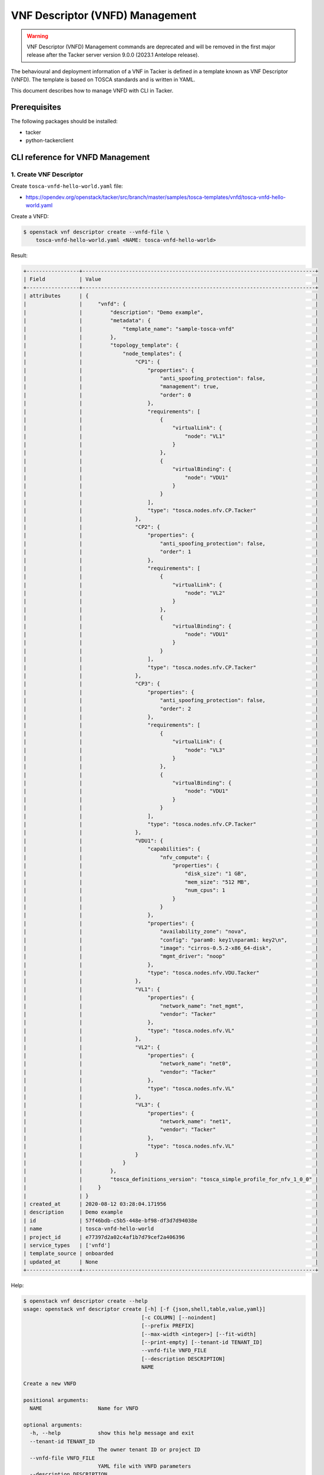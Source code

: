 ================================
VNF Descriptor (VNFD) Management
================================

.. warning::
    VNF Descriptor (VNFD) Management commands are deprecated
    and will be removed in the first major release after the Tacker server
    version 9.0.0 (2023.1 Antelope release).

The behavioural and deployment information of a VNF in Tacker is defined in a
template known as VNF Descriptor (VNFD). The template is based on TOSCA
standards and is written in YAML.

This document describes how to manage VNFD with CLI in Tacker.

Prerequisites
-------------

The following packages should be installed:

* tacker
* python-tackerclient

CLI reference for VNFD Management
---------------------------------

1. Create VNF Descriptor
^^^^^^^^^^^^^^^^^^^^^^^^

Create ``tosca-vnfd-hello-world.yaml`` file:

* https://opendev.org/openstack/tacker/src/branch/master/samples/tosca-templates/vnfd/tosca-vnfd-hello-world.yaml


Create a VNFD:

.. code-block:: console

  $ openstack vnf descriptor create --vnfd-file \
      tosca-vnfd-hello-world.yaml <NAME: tosca-vnfd-hello-world>


Result:

.. code-block:: console

  +-----------------+---------------------------------------------------------------------------+
  | Field           | Value                                                                     |
  +-----------------+---------------------------------------------------------------------------+
  | attributes      | {                                                                         |
  |                 |     "vnfd": {                                                             |
  |                 |         "description": "Demo example",                                    |
  |                 |         "metadata": {                                                     |
  |                 |             "template_name": "sample-tosca-vnfd"                          |
  |                 |         },                                                                |
  |                 |         "topology_template": {                                            |
  |                 |             "node_templates": {                                           |
  |                 |                 "CP1": {                                                  |
  |                 |                     "properties": {                                       |
  |                 |                         "anti_spoofing_protection": false,                |
  |                 |                         "management": true,                               |
  |                 |                         "order": 0                                        |
  |                 |                     },                                                    |
  |                 |                     "requirements": [                                     |
  |                 |                         {                                                 |
  |                 |                             "virtualLink": {                              |
  |                 |                                 "node": "VL1"                             |
  |                 |                             }                                             |
  |                 |                         },                                                |
  |                 |                         {                                                 |
  |                 |                             "virtualBinding": {                           |
  |                 |                                 "node": "VDU1"                            |
  |                 |                             }                                             |
  |                 |                         }                                                 |
  |                 |                     ],                                                    |
  |                 |                     "type": "tosca.nodes.nfv.CP.Tacker"                   |
  |                 |                 },                                                        |
  |                 |                 "CP2": {                                                  |
  |                 |                     "properties": {                                       |
  |                 |                         "anti_spoofing_protection": false,                |
  |                 |                         "order": 1                                        |
  |                 |                     },                                                    |
  |                 |                     "requirements": [                                     |
  |                 |                         {                                                 |
  |                 |                             "virtualLink": {                              |
  |                 |                                 "node": "VL2"                             |
  |                 |                             }                                             |
  |                 |                         },                                                |
  |                 |                         {                                                 |
  |                 |                             "virtualBinding": {                           |
  |                 |                                 "node": "VDU1"                            |
  |                 |                             }                                             |
  |                 |                         }                                                 |
  |                 |                     ],                                                    |
  |                 |                     "type": "tosca.nodes.nfv.CP.Tacker"                   |
  |                 |                 },                                                        |
  |                 |                 "CP3": {                                                  |
  |                 |                     "properties": {                                       |
  |                 |                         "anti_spoofing_protection": false,                |
  |                 |                         "order": 2                                        |
  |                 |                     },                                                    |
  |                 |                     "requirements": [                                     |
  |                 |                         {                                                 |
  |                 |                             "virtualLink": {                              |
  |                 |                                 "node": "VL3"                             |
  |                 |                             }                                             |
  |                 |                         },                                                |
  |                 |                         {                                                 |
  |                 |                             "virtualBinding": {                           |
  |                 |                                 "node": "VDU1"                            |
  |                 |                             }                                             |
  |                 |                         }                                                 |
  |                 |                     ],                                                    |
  |                 |                     "type": "tosca.nodes.nfv.CP.Tacker"                   |
  |                 |                 },                                                        |
  |                 |                 "VDU1": {                                                 |
  |                 |                     "capabilities": {                                     |
  |                 |                         "nfv_compute": {                                  |
  |                 |                             "properties": {                               |
  |                 |                                 "disk_size": "1 GB",                      |
  |                 |                                 "mem_size": "512 MB",                     |
  |                 |                                 "num_cpus": 1                             |
  |                 |                             }                                             |
  |                 |                         }                                                 |
  |                 |                     },                                                    |
  |                 |                     "properties": {                                       |
  |                 |                         "availability_zone": "nova",                      |
  |                 |                         "config": "param0: key1\nparam1: key2\n",         |
  |                 |                         "image": "cirros-0.5.2-x86_64-disk",              |
  |                 |                         "mgmt_driver": "noop"                             |
  |                 |                     },                                                    |
  |                 |                     "type": "tosca.nodes.nfv.VDU.Tacker"                  |
  |                 |                 },                                                        |
  |                 |                 "VL1": {                                                  |
  |                 |                     "properties": {                                       |
  |                 |                         "network_name": "net_mgmt",                       |
  |                 |                         "vendor": "Tacker"                                |
  |                 |                     },                                                    |
  |                 |                     "type": "tosca.nodes.nfv.VL"                          |
  |                 |                 },                                                        |
  |                 |                 "VL2": {                                                  |
  |                 |                     "properties": {                                       |
  |                 |                         "network_name": "net0",                           |
  |                 |                         "vendor": "Tacker"                                |
  |                 |                     },                                                    |
  |                 |                     "type": "tosca.nodes.nfv.VL"                          |
  |                 |                 },                                                        |
  |                 |                 "VL3": {                                                  |
  |                 |                     "properties": {                                       |
  |                 |                         "network_name": "net1",                           |
  |                 |                         "vendor": "Tacker"                                |
  |                 |                     },                                                    |
  |                 |                     "type": "tosca.nodes.nfv.VL"                          |
  |                 |                 }                                                         |
  |                 |             }                                                             |
  |                 |         },                                                                |
  |                 |         "tosca_definitions_version": "tosca_simple_profile_for_nfv_1_0_0" |
  |                 |     }                                                                     |
  |                 | }                                                                         |
  | created_at      | 2020-08-12 03:28:04.171956                                                |
  | description     | Demo example                                                              |
  | id              | 57f46bdb-c5b5-448e-bf98-df3d7d94038e                                      |
  | name            | tosca-vnfd-hello-world                                                    |
  | project_id      | e77397d2a02c4af1b7d79cef2a406396                                          |
  | service_types   | ['vnfd']                                                                  |
  | template_source | onboarded                                                                 |
  | updated_at      | None                                                                      |
  +-----------------+---------------------------------------------------------------------------+


Help:

.. code-block:: console

  $ openstack vnf descriptor create --help
  usage: openstack vnf descriptor create [-h] [-f {json,shell,table,value,yaml}]
                                        [-c COLUMN] [--noindent]
                                        [--prefix PREFIX]
                                        [--max-width <integer>] [--fit-width]
                                        [--print-empty] [--tenant-id TENANT_ID]
                                        --vnfd-file VNFD_FILE
                                        [--description DESCRIPTION]
                                        NAME

  Create a new VNFD

  positional arguments:
    NAME                  Name for VNFD

  optional arguments:
    -h, --help            show this help message and exit
    --tenant-id TENANT_ID
                          The owner tenant ID or project ID
    --vnfd-file VNFD_FILE
                          YAML file with VNFD parameters
    --description DESCRIPTION
                          Set a description for the VNFD


2. List VNF Descriptors
^^^^^^^^^^^^^^^^^^^^^^^

.. code-block:: console

  $ openstack vnf descriptor list


Result:

.. code-block:: console

  +--------------------------------------+------------------------+-----------------+--------------+
  | ID                                   | Name                   | Template_Source | Description  |
  +--------------------------------------+------------------------+-----------------+--------------+
  | 57f46bdb-c5b5-448e-bf98-df3d7d94038e | tosca-vnfd-hello-world | onboarded       | Demo example |
  +--------------------------------------+------------------------+-----------------+--------------+


Help:

.. code-block:: console

  $ openstack vnf descriptor list --help
  usage: openstack vnf descriptor list [-h] [-f {csv,json,table,value,yaml}]
                                      [-c COLUMN]
                                      [--quote {all,minimal,none,nonnumeric}]
                                      [--noindent] [--max-width <integer>]
                                      [--fit-width] [--print-empty]
                                      [--sort-column SORT_COLUMN]
                                      [--template-source TEMPLATE_SOURCE]

  List (VNFD)s that belong to a given tenant.

  optional arguments:
    -h, --help            show this help message and exit
    --template-source TEMPLATE_SOURCE
                          List VNFD with specified template source. Available
                          options are 'onboarded' (default), 'inline' or 'all'


3. Show VNF Descriptor
^^^^^^^^^^^^^^^^^^^^^^

.. code-block:: console

  $ openstack vnf descriptor show <VNFD: tosca-vnfd-hello-world>


Result:

.. code-block:: console

  +-----------------+---------------------------------------------------------------------------+
  | Field           | Value                                                                     |
  +-----------------+---------------------------------------------------------------------------+
  | attributes      | {                                                                         |
  |                 |     "vnfd": {                                                             |
  |                 |         "description": "Demo example",                                    |
  |                 |         "metadata": {                                                     |
  |                 |             "template_name": "sample-tosca-vnfd"                          |
  |                 |         },                                                                |
  |                 |         "topology_template": {                                            |
  |                 |             "node_templates": {                                           |
  |                 |                 "CP1": {                                                  |
  |                 |                     "properties": {                                       |
  |                 |                         "anti_spoofing_protection": false,                |
  |                 |                         "management": true,                               |
  |                 |                         "order": 0                                        |
  |                 |                     },                                                    |
  |                 |                     "requirements": [                                     |
  |                 |                         {                                                 |
  |                 |                             "virtualLink": {                              |
  |                 |                                 "node": "VL1"                             |
  |                 |                             }                                             |
  |                 |                         },                                                |
  |                 |                         {                                                 |
  |                 |                             "virtualBinding": {                           |
  |                 |                                 "node": "VDU1"                            |
  |                 |                             }                                             |
  |                 |                         }                                                 |
  |                 |                     ],                                                    |
  |                 |                     "type": "tosca.nodes.nfv.CP.Tacker"                   |
  |                 |                 },                                                        |
  |                 |                 "CP2": {                                                  |
  |                 |                     "properties": {                                       |
  |                 |                         "anti_spoofing_protection": false,                |
  |                 |                         "order": 1                                        |
  |                 |                     },                                                    |
  |                 |                     "requirements": [                                     |
  |                 |                         {                                                 |
  |                 |                             "virtualLink": {                              |
  |                 |                                 "node": "VL2"                             |
  |                 |                             }                                             |
  |                 |                         },                                                |
  |                 |                         {                                                 |
  |                 |                             "virtualBinding": {                           |
  |                 |                                 "node": "VDU1"                            |
  |                 |                             }                                             |
  |                 |                         }                                                 |
  |                 |                     ],                                                    |
  |                 |                     "type": "tosca.nodes.nfv.CP.Tacker"                   |
  |                 |                 },                                                        |
  |                 |                 "CP3": {                                                  |
  |                 |                     "properties": {                                       |
  |                 |                         "anti_spoofing_protection": false,                |
  |                 |                         "order": 2                                        |
  |                 |                     },                                                    |
  |                 |                     "requirements": [                                     |
  |                 |                         {                                                 |
  |                 |                             "virtualLink": {                              |
  |                 |                                 "node": "VL3"                             |
  |                 |                             }                                             |
  |                 |                         },                                                |
  |                 |                         {                                                 |
  |                 |                             "virtualBinding": {                           |
  |                 |                                 "node": "VDU1"                            |
  |                 |                             }                                             |
  |                 |                         }                                                 |
  |                 |                     ],                                                    |
  |                 |                     "type": "tosca.nodes.nfv.CP.Tacker"                   |
  |                 |                 },                                                        |
  |                 |                 "VDU1": {                                                 |
  |                 |                     "capabilities": {                                     |
  |                 |                         "nfv_compute": {                                  |
  |                 |                             "properties": {                               |
  |                 |                                 "disk_size": "1 GB",                      |
  |                 |                                 "mem_size": "512 MB",                     |
  |                 |                                 "num_cpus": 1                             |
  |                 |                             }                                             |
  |                 |                         }                                                 |
  |                 |                     },                                                    |
  |                 |                     "properties": {                                       |
  |                 |                         "availability_zone": "nova",                      |
  |                 |                         "config": "param0: key1\nparam1: key2\n",         |
  |                 |                         "image": "cirros-0.5.2-x86_64-disk",              |
  |                 |                         "mgmt_driver": "noop"                             |
  |                 |                     },                                                    |
  |                 |                     "type": "tosca.nodes.nfv.VDU.Tacker"                  |
  |                 |                 },                                                        |
  |                 |                 "VL1": {                                                  |
  |                 |                     "properties": {                                       |
  |                 |                         "network_name": "net_mgmt",                       |
  |                 |                         "vendor": "Tacker"                                |
  |                 |                     },                                                    |
  |                 |                     "type": "tosca.nodes.nfv.VL"                          |
  |                 |                 },                                                        |
  |                 |                 "VL2": {                                                  |
  |                 |                     "properties": {                                       |
  |                 |                         "network_name": "net0",                           |
  |                 |                         "vendor": "Tacker"                                |
  |                 |                     },                                                    |
  |                 |                     "type": "tosca.nodes.nfv.VL"                          |
  |                 |                 },                                                        |
  |                 |                 "VL3": {                                                  |
  |                 |                     "properties": {                                       |
  |                 |                         "network_name": "net1",                           |
  |                 |                         "vendor": "Tacker"                                |
  |                 |                     },                                                    |
  |                 |                     "type": "tosca.nodes.nfv.VL"                          |
  |                 |                 }                                                         |
  |                 |             }                                                             |
  |                 |         },                                                                |
  |                 |         "tosca_definitions_version": "tosca_simple_profile_for_nfv_1_0_0" |
  |                 |     }                                                                     |
  |                 | }                                                                         |
  | created_at      | 2020-08-12 03:28:04                                                       |
  | description     | Demo example                                                              |
  | id              | 57f46bdb-c5b5-448e-bf98-df3d7d94038e                                      |
  | name            | tosca-vnfd-hello-world                                                    |
  | project_id      | e77397d2a02c4af1b7d79cef2a406396                                          |
  | service_types   | ['vnfd']                                                                  |
  | template_source | onboarded                                                                 |
  | updated_at      | None                                                                      |
  +-----------------+---------------------------------------------------------------------------+


Help:

.. code-block:: console

  $ openstack vnf descriptor show --help
  usage: openstack vnf descriptor show [-h] [-f {json,shell,table,value,yaml}]
                                      [-c COLUMN] [--noindent]
                                      [--prefix PREFIX] [--max-width <integer>]
                                      [--fit-width] [--print-empty]
                                      <VNFD>

  Display VNFD details

  positional arguments:
    <VNFD>                VNFD to display (name or ID)

  optional arguments:
    -h, --help            show this help message and exit


4. Show VNF Descriptor template
^^^^^^^^^^^^^^^^^^^^^^^^^^^^^^^

.. code-block:: console

  $ openstack vnf descriptor template show <VNFD: tosca-vnfd-hello-world>


Result:

.. code-block:: console

  +------------+---------------------------------------------------------------------------+
  | Field      | Value                                                                     |
  +------------+---------------------------------------------------------------------------+
  | attributes | {                                                                         |
  |            |     "vnfd": {                                                             |
  |            |         "description": "Demo example",                                    |
  |            |         "metadata": {                                                     |
  |            |             "template_name": "sample-tosca-vnfd"                          |
  |            |         },                                                                |
  |            |         "topology_template": {                                            |
  |            |             "node_templates": {                                           |
  |            |                 "CP1": {                                                  |
  |            |                     "properties": {                                       |
  |            |                         "anti_spoofing_protection": false,                |
  |            |                         "management": true,                               |
  |            |                         "order": 0                                        |
  |            |                     },                                                    |
  |            |                     "requirements": [                                     |
  |            |                         {                                                 |
  |            |                             "virtualLink": {                              |
  |            |                                 "node": "VL1"                             |
  |            |                             }                                             |
  |            |                         },                                                |
  |            |                         {                                                 |
  |            |                             "virtualBinding": {                           |
  |            |                                 "node": "VDU1"                            |
  |            |                             }                                             |
  |            |                         }                                                 |
  |            |                     ],                                                    |
  |            |                     "type": "tosca.nodes.nfv.CP.Tacker"                   |
  |            |                 },                                                        |
  |            |                 "CP2": {                                                  |
  |            |                     "properties": {                                       |
  |            |                         "anti_spoofing_protection": false,                |
  |            |                         "order": 1                                        |
  |            |                     },                                                    |
  |            |                     "requirements": [                                     |
  |            |                         {                                                 |
  |            |                             "virtualLink": {                              |
  |            |                                 "node": "VL2"                             |
  |            |                             }                                             |
  |            |                         },                                                |
  |            |                         {                                                 |
  |            |                             "virtualBinding": {                           |
  |            |                                 "node": "VDU1"                            |
  |            |                             }                                             |
  |            |                         }                                                 |
  |            |                     ],                                                    |
  |            |                     "type": "tosca.nodes.nfv.CP.Tacker"                   |
  |            |                 },                                                        |
  |            |                 "CP3": {                                                  |
  |            |                     "properties": {                                       |
  |            |                         "anti_spoofing_protection": false,                |
  |            |                         "order": 2                                        |
  |            |                     },                                                    |
  |            |                     "requirements": [                                     |
  |            |                         {                                                 |
  |            |                             "virtualLink": {                              |
  |            |                                 "node": "VL3"                             |
  |            |                             }                                             |
  |            |                         },                                                |
  |            |                         {                                                 |
  |            |                             "virtualBinding": {                           |
  |            |                                 "node": "VDU1"                            |
  |            |                             }                                             |
  |            |                         }                                                 |
  |            |                     ],                                                    |
  |            |                     "type": "tosca.nodes.nfv.CP.Tacker"                   |
  |            |                 },                                                        |
  |            |                 "VDU1": {                                                 |
  |            |                     "capabilities": {                                     |
  |            |                         "nfv_compute": {                                  |
  |            |                             "properties": {                               |
  |            |                                 "disk_size": "1 GB",                      |
  |            |                                 "mem_size": "512 MB",                     |
  |            |                                 "num_cpus": 1                             |
  |            |                             }                                             |
  |            |                         }                                                 |
  |            |                     },                                                    |
  |            |                     "properties": {                                       |
  |            |                         "availability_zone": "nova",                      |
  |            |                         "config": "param0: key1\nparam1: key2\n",         |
  |            |                         "image": "cirros-0.5.2-x86_64-disk",              |
  |            |                         "mgmt_driver": "noop"                             |
  |            |                     },                                                    |
  |            |                     "type": "tosca.nodes.nfv.VDU.Tacker"                  |
  |            |                 },                                                        |
  |            |                 "VL1": {                                                  |
  |            |                     "properties": {                                       |
  |            |                         "network_name": "net_mgmt",                       |
  |            |                         "vendor": "Tacker"                                |
  |            |                     },                                                    |
  |            |                     "type": "tosca.nodes.nfv.VL"                          |
  |            |                 },                                                        |
  |            |                 "VL2": {                                                  |
  |            |                     "properties": {                                       |
  |            |                         "network_name": "net0",                           |
  |            |                         "vendor": "Tacker"                                |
  |            |                     },                                                    |
  |            |                     "type": "tosca.nodes.nfv.VL"                          |
  |            |                 },                                                        |
  |            |                 "VL3": {                                                  |
  |            |                     "properties": {                                       |
  |            |                         "network_name": "net1",                           |
  |            |                         "vendor": "Tacker"                                |
  |            |                     },                                                    |
  |            |                     "type": "tosca.nodes.nfv.VL"                          |
  |            |                 }                                                         |
  |            |             }                                                             |
  |            |         },                                                                |
  |            |         "tosca_definitions_version": "tosca_simple_profile_for_nfv_1_0_0" |
  |            |     }                                                                     |
  |            | }                                                                         |
  +------------+---------------------------------------------------------------------------+


Help:

.. code-block:: console

  $ openstack vnf descriptor template show --help
  usage: openstack vnf descriptor template show [-h]
                                                [-f {json,shell,table,value,yaml}]
                                                [-c COLUMN] [--noindent]
                                                [--prefix PREFIX]
                                                [--max-width <integer>]
                                                [--fit-width] [--print-empty]
                                                <VNFD>

  Display VNFD Template details

  positional arguments:
    <VNFD>                VNFD to display (name or ID)

  optional arguments:
    -h, --help            show this help message and exit


5. Delete VNF Descriptors
^^^^^^^^^^^^^^^^^^^^^^^^^

.. code-block:: console

  $ openstack vnf descriptor delete <VNFD: tosca-vnfd-hello-world>


Result:

.. code-block:: console

  All specified vnfd(s) deleted successfully


Help:

.. code-block:: console

  $ openstack vnf descriptor delete --help
  usage: openstack vnf descriptor delete [-h] <VNFD> [<VNFD> ...]

  Delete VNFD(s).

  positional arguments:
    <VNFD>      VNFD(s) to delete (name or ID)

  optional arguments:
    -h, --help  show this help message and exit
